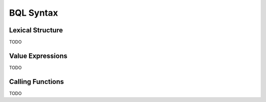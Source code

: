 **********
BQL Syntax
**********

Lexical Structure
=================

TODO

Value Expressions
=================

TODO

Calling Functions
=================

TODO
